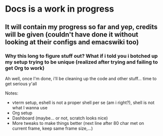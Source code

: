 * Docs is a work in progress
** It will contain my progress so far and yep, credits will be given (couldn't have done it without looking at their configs and emacswiki too)
*** Why this long to figure stuff out? What if i told you i botched up my setup trying to be unique (realized after trying and failing to get Org to work)

Ah well, once I'm done, i'll be cleaning up the code and other stuff... time to get serious y'all

Notes:
- vterm setup, eshell is not a proper shell per se (am i right?), shell is not what I wanna use
- Org setup
- Dashboard (maybe... or not, scratch looks nice)
- More tweaks to make things better (next line after 80 char met on current frame, keep same frame size,...)
